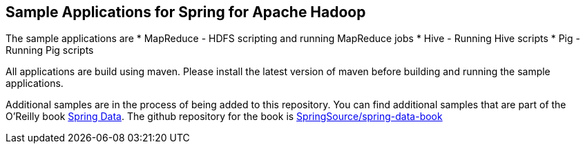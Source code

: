 == Sample Applications for Spring for Apache Hadoop

The sample applications are 
* MapReduce - HDFS scripting and running MapReduce jobs
* Hive - Running Hive scripts
* Pig - Running Pig scripts

All applications are build using maven.  Please install the latest version of maven before building and running the sample applications.

Additional samples are in the process of being added to this repository.  You can find additional samples that are part of the O'Reilly book link:http://shop.oreilly.com/product/0636920024767.do[Spring Data].  The github repository for the book is link:https://github.com/SpringSource/spring-data-book[SpringSource/spring-data-book]


